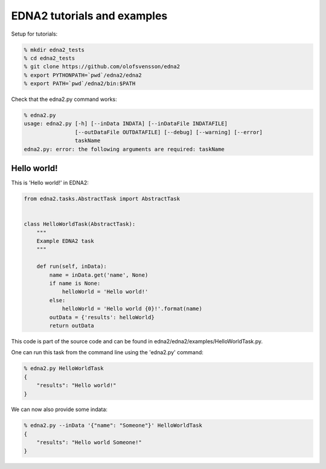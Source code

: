 EDNA2 tutorials and examples
============================

Setup for tutorials:

.. code-block:: bash

    % mkdir edna2_tests
    % cd edna2_tests
    % git clone https://github.com/olofsvensson/edna2
    % export PYTHONPATH=`pwd`/edna2/edna2
    % export PATH=`pwd`/edna2/bin:$PATH

Check that the edna2.py command works:

.. code-block:: bash

    % edna2.py
    usage: edna2.py [-h] [--inData INDATA] [--inDataFile INDATAFILE]
                    [--outDataFile OUTDATAFILE] [--debug] [--warning] [--error]
                    taskName
    edna2.py: error: the following arguments are required: taskName


Hello world!
------------

This is 'Hello world!' in EDNA2:

.. code-block:: python

    from edna2.tasks.AbstractTask import AbstractTask


    class HelloWorldTask(AbstractTask):
        """
        Example EDNA2 task
        """

        def run(self, inData):
            name = inData.get('name', None)
            if name is None:
                helloWorld = 'Hello world!'
            else:
                helloWorld = 'Hello world {0}!'.format(name)
            outData = {'results': helloWorld}
            return outData

This code is part of the source code and can be found in
edna2/edna2/examples/HelloWorldTask.py.

One can run this task from the command line using the 'edna2.py' command:

.. code-block:: bash

    % edna2.py HelloWorldTask
    {
        "results": "Hello world!"
    }

We can now also provide some indata:

.. code-block:: bash

    % edna2.py --inData '{"name": "Someone"}' HelloWorldTask
    {
        "results": "Hello world Someone!"
    }
